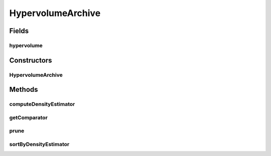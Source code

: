 .. java:import:: org.uma.jmetal.qualityindicator.impl Hypervolume

.. java:import:: org.uma.jmetal.solution Solution

.. java:import:: org.uma.jmetal.util SolutionListUtils

.. java:import:: org.uma.jmetal.util.comparator HypervolumeContributionComparator

.. java:import:: java.util Collections

.. java:import:: java.util Comparator

HypervolumeArchive
==================

.. java:package:: org.uma.jmetal.util.archive.impl
   :noindex:

.. java:type:: @SuppressWarnings public class HypervolumeArchive<S extends Solution<?>> extends AbstractBoundedArchive<S>

   Created by Antonio J. Nebro on 24/09/14.

Fields
------
hypervolume
^^^^^^^^^^^

.. java:field::  Hypervolume<S> hypervolume
   :outertype: HypervolumeArchive

Constructors
------------
HypervolumeArchive
^^^^^^^^^^^^^^^^^^

.. java:constructor:: public HypervolumeArchive(int maxSize, Hypervolume<S> hypervolume)
   :outertype: HypervolumeArchive

Methods
-------
computeDensityEstimator
^^^^^^^^^^^^^^^^^^^^^^^

.. java:method:: @Override public void computeDensityEstimator()
   :outertype: HypervolumeArchive

getComparator
^^^^^^^^^^^^^

.. java:method:: @Override public Comparator<S> getComparator()
   :outertype: HypervolumeArchive

prune
^^^^^

.. java:method:: @Override public void prune()
   :outertype: HypervolumeArchive

sortByDensityEstimator
^^^^^^^^^^^^^^^^^^^^^^

.. java:method:: @Override public void sortByDensityEstimator()
   :outertype: HypervolumeArchive

